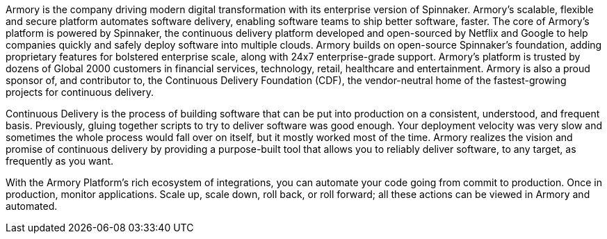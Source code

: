 // Replace the content in <>
// Briefly describe the software. Use consistent and clear branding. 
// Include the benefits of using the software on AWS, and provide details on usage scenarios.

Armory is the company driving modern digital transformation with its enterprise version of Spinnaker. Armory's scalable, flexible and secure platform automates software delivery, enabling software teams to ship better software, faster. The core of Armory’s platform is powered by Spinnaker, the continuous delivery platform developed and open-sourced by Netflix and Google to help companies quickly and safely deploy software into multiple clouds. Armory builds on open-source Spinnaker’s foundation, adding proprietary features for bolstered enterprise scale, along with 24x7 enterprise-grade support. Armory’s platform is trusted by dozens of Global 2000 customers in financial services, technology, retail, healthcare and entertainment. Armory is also a proud sponsor of, and contributor to, the Continuous Delivery Foundation (CDF), the vendor-neutral home of the fastest-growing projects for continuous delivery.

Continuous Delivery is the process of building software that can be put into production on a consistent, understood, and frequent basis. Previously, gluing together scripts to try to deliver software was good enough. Your deployment velocity was very slow and sometimes the whole process would fall over on itself, but it mostly worked most of the time. Armory realizes the vision and promise of continuous delivery by providing a purpose-built tool that allows you to reliably deliver software, to any target, as frequently as you want.

With the Armory Platform's rich ecosystem of integrations, you can automate your code going from commit to production. Once in production, monitor applications. Scale up, scale down, roll back, or roll forward; all these actions can be viewed in Armory and automated.